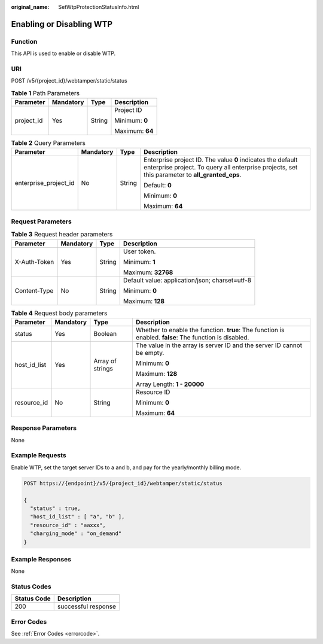 :original_name: SetWtpProtectionStatusInfo.html

.. _SetWtpProtectionStatusInfo:

Enabling or Disabling WTP
=========================

Function
--------

This API is used to enable or disable WTP.

URI
---

POST /v5/{project_id}/webtamper/static/status

.. table:: **Table 1** Path Parameters

   +-----------------+-----------------+-----------------+-----------------+
   | Parameter       | Mandatory       | Type            | Description     |
   +=================+=================+=================+=================+
   | project_id      | Yes             | String          | Project ID      |
   |                 |                 |                 |                 |
   |                 |                 |                 | Minimum: **0**  |
   |                 |                 |                 |                 |
   |                 |                 |                 | Maximum: **64** |
   +-----------------+-----------------+-----------------+-----------------+

.. table:: **Table 2** Query Parameters

   +-----------------------+-----------------+-----------------+---------------------------------------------------------------------------------------------------------------------------------------------------------------+
   | Parameter             | Mandatory       | Type            | Description                                                                                                                                                   |
   +=======================+=================+=================+===============================================================================================================================================================+
   | enterprise_project_id | No              | String          | Enterprise project ID. The value **0** indicates the default enterprise project. To query all enterprise projects, set this parameter to **all_granted_eps**. |
   |                       |                 |                 |                                                                                                                                                               |
   |                       |                 |                 | Default: **0**                                                                                                                                                |
   |                       |                 |                 |                                                                                                                                                               |
   |                       |                 |                 | Minimum: **0**                                                                                                                                                |
   |                       |                 |                 |                                                                                                                                                               |
   |                       |                 |                 | Maximum: **64**                                                                                                                                               |
   +-----------------------+-----------------+-----------------+---------------------------------------------------------------------------------------------------------------------------------------------------------------+

Request Parameters
------------------

.. table:: **Table 3** Request header parameters

   +-----------------+-----------------+-----------------+------------------------------------------------+
   | Parameter       | Mandatory       | Type            | Description                                    |
   +=================+=================+=================+================================================+
   | X-Auth-Token    | Yes             | String          | User token.                                    |
   |                 |                 |                 |                                                |
   |                 |                 |                 | Minimum: **1**                                 |
   |                 |                 |                 |                                                |
   |                 |                 |                 | Maximum: **32768**                             |
   +-----------------+-----------------+-----------------+------------------------------------------------+
   | Content-Type    | No              | String          | Default value: application/json; charset=utf-8 |
   |                 |                 |                 |                                                |
   |                 |                 |                 | Minimum: **0**                                 |
   |                 |                 |                 |                                                |
   |                 |                 |                 | Maximum: **128**                               |
   +-----------------+-----------------+-----------------+------------------------------------------------+

.. table:: **Table 4** Request body parameters

   +-----------------+-----------------+------------------+---------------------------------------------------------------------------------------------------------+
   | Parameter       | Mandatory       | Type             | Description                                                                                             |
   +=================+=================+==================+=========================================================================================================+
   | status          | Yes             | Boolean          | Whether to enable the function. **true**: The function is enabled. **false**: The function is disabled. |
   +-----------------+-----------------+------------------+---------------------------------------------------------------------------------------------------------+
   | host_id_list    | Yes             | Array of strings | The value in the array is server ID and the server ID cannot be empty.                                  |
   |                 |                 |                  |                                                                                                         |
   |                 |                 |                  | Minimum: **0**                                                                                          |
   |                 |                 |                  |                                                                                                         |
   |                 |                 |                  | Maximum: **128**                                                                                        |
   |                 |                 |                  |                                                                                                         |
   |                 |                 |                  | Array Length: **1 - 20000**                                                                             |
   +-----------------+-----------------+------------------+---------------------------------------------------------------------------------------------------------+
   | resource_id     | No              | String           | Resource ID                                                                                             |
   |                 |                 |                  |                                                                                                         |
   |                 |                 |                  | Minimum: **0**                                                                                          |
   |                 |                 |                  |                                                                                                         |
   |                 |                 |                  | Maximum: **64**                                                                                         |
   +-----------------+-----------------+------------------+---------------------------------------------------------------------------------------------------------+

Response Parameters
-------------------

None

Example Requests
----------------

Enable WTP, set the target server IDs to a and b, and pay for the yearly/monthly billing mode.

.. code-block:: text

   POST https://{endpoint}/v5/{project_id}/webtamper/static/status

   {
     "status" : true,
     "host_id_list" : [ "a", "b" ],
     "resource_id" : "aaxxx",
     "charging_mode" : "on_demand"
   }

Example Responses
-----------------

None

Status Codes
------------

=========== ===================
Status Code Description
=========== ===================
200         successful response
=========== ===================

Error Codes
-----------

See :ref:`Error Codes <errorcode>`.
